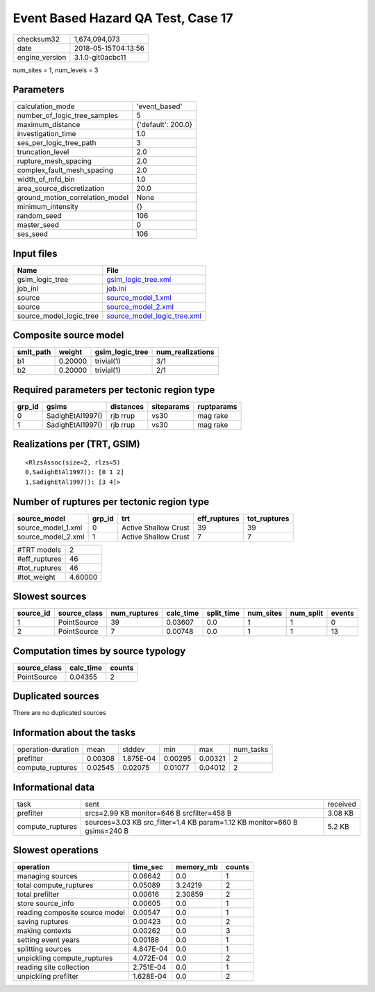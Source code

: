 Event Based Hazard QA Test, Case 17
===================================

============== ===================
checksum32     1,674,094,073      
date           2018-05-15T04:13:56
engine_version 3.1.0-git0acbc11   
============== ===================

num_sites = 1, num_levels = 3

Parameters
----------
=============================== ==================
calculation_mode                'event_based'     
number_of_logic_tree_samples    5                 
maximum_distance                {'default': 200.0}
investigation_time              1.0               
ses_per_logic_tree_path         3                 
truncation_level                2.0               
rupture_mesh_spacing            2.0               
complex_fault_mesh_spacing      2.0               
width_of_mfd_bin                1.0               
area_source_discretization      20.0              
ground_motion_correlation_model None              
minimum_intensity               {}                
random_seed                     106               
master_seed                     0                 
ses_seed                        106               
=============================== ==================

Input files
-----------
======================= ============================================================
Name                    File                                                        
======================= ============================================================
gsim_logic_tree         `gsim_logic_tree.xml <gsim_logic_tree.xml>`_                
job_ini                 `job.ini <job.ini>`_                                        
source                  `source_model_1.xml <source_model_1.xml>`_                  
source                  `source_model_2.xml <source_model_2.xml>`_                  
source_model_logic_tree `source_model_logic_tree.xml <source_model_logic_tree.xml>`_
======================= ============================================================

Composite source model
----------------------
========= ======= =============== ================
smlt_path weight  gsim_logic_tree num_realizations
========= ======= =============== ================
b1        0.20000 trivial(1)      3/1             
b2        0.20000 trivial(1)      2/1             
========= ======= =============== ================

Required parameters per tectonic region type
--------------------------------------------
====== ================ ========= ========== ==========
grp_id gsims            distances siteparams ruptparams
====== ================ ========= ========== ==========
0      SadighEtAl1997() rjb rrup  vs30       mag rake  
1      SadighEtAl1997() rjb rrup  vs30       mag rake  
====== ================ ========= ========== ==========

Realizations per (TRT, GSIM)
----------------------------

::

  <RlzsAssoc(size=2, rlzs=5)
  0,SadighEtAl1997(): [0 1 2]
  1,SadighEtAl1997(): [3 4]>

Number of ruptures per tectonic region type
-------------------------------------------
================== ====== ==================== ============ ============
source_model       grp_id trt                  eff_ruptures tot_ruptures
================== ====== ==================== ============ ============
source_model_1.xml 0      Active Shallow Crust 39           39          
source_model_2.xml 1      Active Shallow Crust 7            7           
================== ====== ==================== ============ ============

============= =======
#TRT models   2      
#eff_ruptures 46     
#tot_ruptures 46     
#tot_weight   4.60000
============= =======

Slowest sources
---------------
========= ============ ============ ========= ========== ========= ========= ======
source_id source_class num_ruptures calc_time split_time num_sites num_split events
========= ============ ============ ========= ========== ========= ========= ======
1         PointSource  39           0.03607   0.0        1         1         0     
2         PointSource  7            0.00748   0.0        1         1         13    
========= ============ ============ ========= ========== ========= ========= ======

Computation times by source typology
------------------------------------
============ ========= ======
source_class calc_time counts
============ ========= ======
PointSource  0.04355   2     
============ ========= ======

Duplicated sources
------------------
There are no duplicated sources

Information about the tasks
---------------------------
================== ======= ========= ======= ======= =========
operation-duration mean    stddev    min     max     num_tasks
prefilter          0.00308 1.875E-04 0.00295 0.00321 2        
compute_ruptures   0.02545 0.02075   0.01077 0.04012 2        
================== ======= ========= ======= ======= =========

Informational data
------------------
================ ========================================================================= ========
task             sent                                                                      received
prefilter        srcs=2.99 KB monitor=646 B srcfilter=458 B                                3.08 KB 
compute_ruptures sources=3.03 KB src_filter=1.4 KB param=1.12 KB monitor=660 B gsims=240 B 5.2 KB  
================ ========================================================================= ========

Slowest operations
------------------
============================== ========= ========= ======
operation                      time_sec  memory_mb counts
============================== ========= ========= ======
managing sources               0.06642   0.0       1     
total compute_ruptures         0.05089   3.24219   2     
total prefilter                0.00616   2.30859   2     
store source_info              0.00605   0.0       1     
reading composite source model 0.00547   0.0       1     
saving ruptures                0.00423   0.0       2     
making contexts                0.00262   0.0       3     
setting event years            0.00188   0.0       1     
splitting sources              4.847E-04 0.0       1     
unpickling compute_ruptures    4.072E-04 0.0       2     
reading site collection        2.751E-04 0.0       1     
unpickling prefilter           1.628E-04 0.0       2     
============================== ========= ========= ======